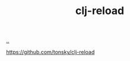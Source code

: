 :PROPERTIES:
:ID: c9d8b834-efdb-481a-b6f6-4f9419c51c8a
:END:
#+TITLE: clj-reload

[[file:..][..]]

https://github.com/tonsky/clj-reload
